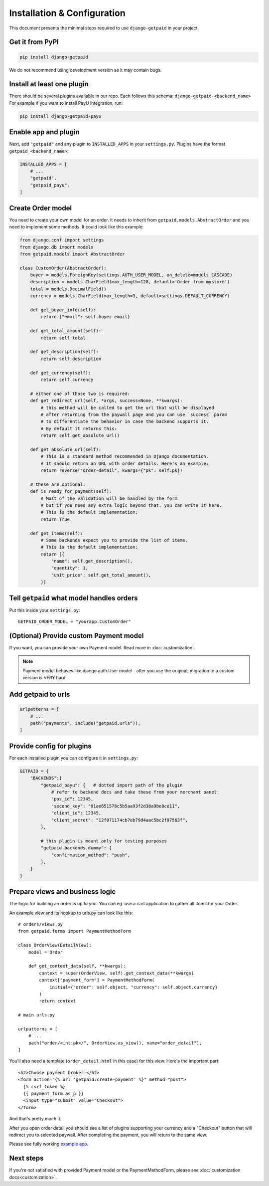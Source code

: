 ============================
Installation & Configuration
============================

This document presents the minimal steps required to use ``django-getpaid`` in your project.


Get it from PyPI
----------------

.. code-block:: shell

    pip install django-getpaid

We do not recommend using development version as it may contain bugs.


Install at least one plugin
---------------------------

There should be several plugins available in our repo. Each follows this
schema: ``django-getpaid-<backend_name>``
For example if you want to install PayU integration, run:

.. code-block:: shell

    pip install django-getpaid-payu


Enable app and plugin
---------------------

Next, add ``"getpaid"`` and any plugin to ``INSTALLED_APPS`` in your ``settings.py``.
Plugins have the format ``getpaid_<backend_name>``:

.. code-block:: python

    INSTALLED_APPS = [
        # ...
        "getpaid",
        "getpaid_payu",
    ]


Create Order model
------------------

You need to create your own model for an order. It needs to inherit from
``getpaid.models.AbstractOrder`` and you need to implement some methods. It
could look like this example:

.. code-block:: python

    from django.conf import settings
    from django.db import models
    from getpaid.models import AbstractOrder

    class CustomOrder(AbstractOrder):
        buyer = models.ForeignKey(settings.AUTH_USER_MODEL, on_delete=models.CASCADE)
        description = models.CharField(max_length=128, default='Order from mystore')
        total = models.DecimalField()
        currency = models.CharField(max_length=3, default=settings.DEFAULT_CURRENCY)

        def get_buyer_info(self):
            return {"email": self.buyer.email}

        def get_total_amount(self):
            return self.total

        def get_description(self):
            return self.description

        def get_currency(self):
            return self.currency

        # either one of those two is required:
        def get_redirect_url(self, *args, success=None, **kwargs):
            # this method will be called to get the url that will be displayed
            # after returning from the paywall page and you can use `success` param
            # to differentiate the behavior in case the backend supports it.
            # By default it returns this:
            return self.get_absolute_url()

        def get_absolute_url(self):
            # This is a standard method recommended in Django documentation.
            # It should return an URL with order details. Here's an example:
            return reverse("order-detail", kwargs={"pk": self.pk})

        # these are optional:
        def is_ready_for_payment(self):
            # Most of the validation will be handled by the form
            # but if you need any extra logic beyond that, you can write it here.
            # This is the default implementation:
            return True

        def get_items(self):
            # Some backends expect you to provide the list of items.
            # This is the default implementation:
            return [{
                "name": self.get_description(),
                "quantity": 1,
                "unit_price": self.get_total_amount(),
            }]


Tell ``getpaid`` what model handles orders
------------------------------------------

Put this inside your ``settings.py``::

    GETPAID_ORDER_MODEL = "yourapp.CustomOrder"


(Optional) Provide custom Payment model
---------------------------------------

If you want, you can provide your own Payment model. Read more in :doc:`customization`.

.. note::

    Payment model behaves like django.auth.User model - after you use the original,
    migration to a custom version is VERY hard.


Add getpaid to urls
-------------------

.. code-block:: python

    urlpatterns = [
        # ...
        path("payments", include("getpaid.urls")),
    ]


Provide config for plugins
--------------------------

For each installed plugin you can configure it in ``settings.py``:

.. code-block:: python

    GETPAID = {
        "BACKENDS":{
            "getpaid_payu": {   # dotted import path of the plugin
                # refer to backend docs and take these from your merchant panel:
                "pos_id": 12345,
                "second_key": "91ae651578c5b5aa93f2d38a9be8ce11",
                "client_id": 12345,
                "client_secret": "12f071174cb7eb79d4aac5bc2f07563f",
            },

            # this plugin is meant only for testing purposes
            "getpaid.backends.dummy": {
                "confirmation_method": "push",
            },
        }
    }


Prepare views and business logic
--------------------------------

The logic for building an order is up to you. You can eg. use a cart application
to gather all Items for your Order.

An example view and its hookup to urls.py can look like this::

    # orders/views.py
    from getpaid.forms import PaymentMethodForm

    class OrderView(DetailView):
        model = Order

        def get_context_data(self, **kwargs):
            context = super(OrderView, self).get_context_data(**kwargs)
            context["payment_form"] = PaymentMethodForm(
                initial={"order": self.object, "currency": self.object.currency}
            )
            return context

    # main urls.py

    urlpatterns = [
        # ...
        path("order/<int:pk>/", OrderView.as_view(), name="order_detail"),
    ]

You'll also need a template (``order_detail.html`` in this case) for this view.
Here's the important part::

    <h2>Choose payment broker:</h2>
    <form action="{% url 'getpaid:create-payment' %}" method="post">
      {% csrf_token %}
      {{ payment_form.as_p }}
      <input type="submit" value="Checkout">
    </form>

And that's pretty much it.

After you open order detail you should see a list of plugins supporting your currency
and a "Checkout" button that will redirect you to selected paywall. After completing
the payment, you will return to the same view.

Please see fully working `example app`_.

Next steps
----------

If you're not satisfied with provided Payment model or the
PaymentMethodForm, please see :doc:`customization docs<customization>`.

.. _example app: https://github.com/django-getpaid/django-getpaid/tree/master/example
